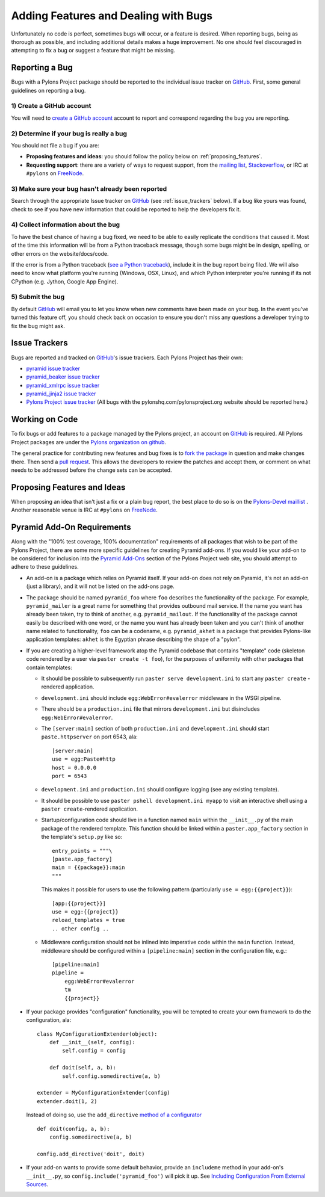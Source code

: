 .. _featuresbugs:

Adding Features and Dealing with Bugs
=====================================

Unfortunately no code is perfect, sometimes bugs will occur, or a feature is
desired. When reporting bugs, being as thorough as possible, and including
additional details makes a huge improvement. No one should feel discouraged in
attempting to fix a bug or suggest a feature that might be missing.

Reporting a Bug
---------------

Bugs with a Pylons Project package should be reported to the individual issue
tracker on GitHub_. First, some general guidelines on reporting a bug.

1) Create a GitHub account
!!!!!!!!!!!!!!!!!!!!!!!!!!

You will need to  `create a GitHub account <https://github.com/signup/free>`_
account to report and correspond regarding the bug you are reporting.

2) Determine if your bug is really a bug
!!!!!!!!!!!!!!!!!!!!!!!!!!!!!!!!!!!!!!!!
   
You should not file a bug if you are:
   
* **Proposing features and ideas**: you should follow the policy below on 
  :ref:`proposing_features`.
* **Requesting support**: there are a variety of ways to request support,
  from the `mailing list <http://groups.google.com/group/pylons-devel>`_, 
  `Stackoverflow <http://stackoverflow.com/questions/tagged/pylons>`_, or IRC
  at ``#pylons`` on `FreeNode <http://freenode.net/>`_.

3) Make sure your bug hasn't already been reported
!!!!!!!!!!!!!!!!!!!!!!!!!!!!!!!!!!!!!!!!!!!!!!!!!!

Search through the appropriate Issue tracker on GitHub_ (see
:ref:`issue_trackers` below). If a bug like yours was found, check to see
if you have new information that could be reported to help the developers fix
it.

4) Collect information about the bug
!!!!!!!!!!!!!!!!!!!!!!!!!!!!!!!!!!!!

To have the best chance of having a bug fixed, we need to be able to easily
replicate the conditions that caused it. Most of the time this information
will be from a Python traceback message, though some bugs might be in design,
spelling, or other errors on the website/docs/code.

If the error is from a Python traceback (`see a Python traceback 
<http://pastebin.com/TyaPKpt9>`_), include it in the bug report being filed.
We will also need to know what platform you're running (Windows, OSX, Linux),
and which Python interpreter you're running if its not CPython (e.g. Jython, 
Google App Engine).

5) Submit the bug
!!!!!!!!!!!!!!!!!

By default GitHub_ will email you to let you know when new comments have been
made on your bug. In the event you've turned this feature off, you should
check back on occasion to ensure you don't miss any questions a developer
trying to fix the bug might ask.

.. _issue_trackers:

Issue Trackers
--------------

Bugs are reported and tracked on GitHub_'s issue trackers. Each Pylons Project
has their own:

* `pyramid issue tracker <https://github.com/Pylons/pyramid/issues>`_
* `pyramid_beaker issue tracker <https://github.com/Pylons/pyramid_beaker/issues>`_
* `pyramid_xmlrpc issue tracker <https://github.com/Pylons/pyramid_xmlrpc/issues>`_
* `pyramid_jinja2 issue tracker <https://github.com/Pylons/pyramid_jinja2/issues>`_
* `Pylons Project issue tracker <https://github.com/Pylons/pylonshq/issues>`_ (All
  bugs with the pylonshq.com/pylonsproject.org website should be reported here.)

Working on Code
---------------

To fix bugs or add features to a package managed by the Pylons project, an
account on GitHub_ is required. All Pylons Project packages are under the
`Pylons organization on github <http://github.com/Pylons>`_.

The general practice for contributing new features and bug fixes is to `fork
the package <http://help.github.com/forking/>`_ in question and make changes
there. Then send a `pull request <http://help.github.com/pull-requests/>`_.
This allows the developers to review the patches and accept them, or comment
on what needs to be addressed before the change sets can be accepted.

.. _proposing_features:

Proposing Features and Ideas
----------------------------

When proposing an idea that isn't just a fix or a plain bug report, the best
place to do so is on the `Pylons-Devel maillist
<http://groups.google.com/group/pylons-devel>`_ .  Another reasonable venue
is IRC at ``#pylons`` on `FreeNode <http://freenode.net/>`_.

Pyramid Add-On Requirements
---------------------------

Along with the "100% test coverage, 100% documentation" requirements of all
packages that wish to be part of the Pylons Project, there are some more
specific guidelines for creating Pyramid add-ons. If you would like your
add-on to be considered for inclusion into the `Pyramid Add-Ons
<http://docs.pylonsproject.org/docs/pyramid.html#pyramid-add-ons>`_ section
of the Pylons Project web site, you should attempt to adhere to these
guidelines.

- An add-on is a package which relies on Pyramid itself.  If your add-on does
  not rely on Pyramid, it's not an add-on (just a library), and it will not
  be listed on the add-ons page.

- The package should be named ``pyramid_foo`` where ``foo`` describes the
  functionality of the package.  For example, ``pyramid_mailer`` is a great
  name for something that provides outbound mail service.  If the name you
  want has already been taken, try to think of another,
  e.g. ``pyramid_mailout``.  If the functionality of the package cannot
  easily be described with one word, or the name you want has already been
  taken and you can't think of another name related to functionality, ``foo``
  can be a codename, e.g. ``pyramid_akhet`` is a package that provides
  Pylons-like application templates: ``akhet`` is the Egyptian phrase
  describing the shape of a "pylon".

- If you are creating a higher-level framework atop the Pyramid codebase that
  contains "template" code (skeleton code rendered by a user via ``paster
  create -t foo``), for the purposes of uniformity with other packages that
  contain templates:

  * It should be possible to subsequently run ``paster serve
    development.ini`` to start any ``paster create`` -rendered application.

  * ``development.ini`` should include ``egg:WebError#evalerror`` middleware
    in the WSGI pipeline.

  * There should be a ``production.ini`` file that mirrors
    ``development.ini`` but disincludes ``egg:WebError#evalerror``.

  * The ``[server:main]`` section of both ``production.ini`` and
    ``development.ini`` should start ``paste.httpserver`` on port 6543, ala::

      [server:main]
      use = egg:Paste#http
      host = 0.0.0.0
      port = 6543

  * ``development.ini`` and ``production.ini`` should configure logging (see
    any existing template).

  * It should be possible to use ``paster pshell development.ini myapp`` to
    visit an interactive shell using a ``paster create``-rendered application.

  * Startup/configuration code should live in a function named ``main``
    within the ``__init__.py`` of the main package of the rendered template.
    This function should be linked within a ``paster.app_factory`` section in
    the template's ``setup.py`` like so::

      entry_points = """\
      [paste.app_factory]
      main = {{package}}:main
      """

    This makes it possible for users to use the following pattern
    (particularly ``use = egg:{{project}}``)::

      [app:{{project}}]
      use = egg:{{project}}
      reload_templates = true
      .. other config ..

  * Middleware configuration should not be inlined into imperative code
    within the ``main`` function.  Instead, middleware should be configured
    within a ``[pipeline:main]`` section in the configuration file, e.g.::

      [pipeline:main]
      pipeline =
          egg:WebError#evalerror
          tm
          {{project}}

- If your package provides "configuration" functionality, you will be tempted
  to create your own framework to do the configuration, ala::

    class MyConfigurationExtender(object):
        def __init__(self, config):
            self.config = config

        def doit(self, a, b):
            self.config.somedirective(a, b)

    extender = MyConfigurationExtender(config)
    extender.doit(1, 2)

  Instead of doing so, use the ``add_directive`` `method of a configurator
  <http://docs.pylonsproject.org/projects/pyramid/1.0/narr/advconfig.html#adding-methods-to-the-configurator-via-add-directive>`_
  ::

    def doit(config, a, b):
        config.somedirective(a, b)

    config.add_directive('doit', doit)

- If your add-on wants to provide some default behavior, provide an
  ``includeme`` method in your add-on's ``__init__.py``, so
  ``config.include('pyramid_foo')`` will pick it up.  See `Including
  Configuration From External Sources
  <http://docs.pylonsproject.org/projects/pyramid/1.0/narr/advconfig.html#including-configuration-from-external-sources>`_.

.. _GitHub: http://github.com/
